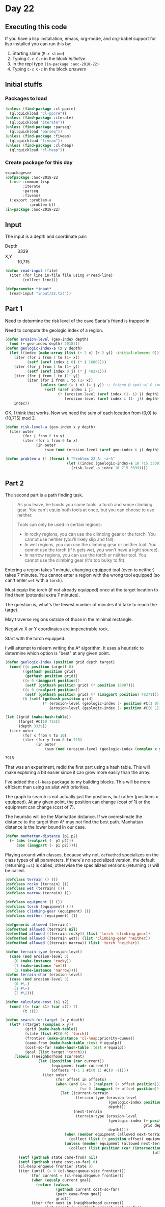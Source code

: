 #+STARTUP: indent contents
#+OPTIONS: num:nil toc:nil
* Day 22
** Executing this code
If you have a lisp installation, emacs, org-mode, and org-babel
support for lisp installed you can run this by:
1. Starting slime (=M-x slime=)
2. Typing =C-c C-c= in the block [[initialize][initialize]].
3. In the repl type =(in-package :aoc-2018-22)=
4. Typing =C-c C-c= in the block [[answers][answers]]
** Initial stuffs
*** Packages to load
#+NAME: packages
#+BEGIN_SRC lisp :results silent
  (unless (find-package :cl-ppcre)
    (ql:quickload "cl-ppcre"))
  (unless (find-package :iterate)
    (ql:quickload "iterate"))
  (unless (find-package :parseq)
    (ql:quickload "parseq"))
  (unless (find-package :fiveam)
    (ql:quickload "fiveam"))
  (unless (find-package :cl-heap)
    (ql:quickload "cl-heap"))
#+END_SRC
*** Create package for this day
#+NAME: initialize
#+BEGIN_SRC lisp :noweb yes :results silent
  <<packages>>
  (defpackage :aoc-2018-22
    (:use :common-lisp
          :iterate
          :parseq
          :fiveam)
    (:export :problem-a
             :problem-b))
  (in-package :aoc-2018-22)
#+END_SRC
** Input
The input is a depth and coordinate pair:
- Depth :: 3339
- X,Y :: 10,715

#+NAME: read-input
#+BEGIN_SRC lisp :results silent
  (defun read-input (file)
    (iter (for line in-file file using #'read-line)
          (collect line)))
#+END_SRC
#+NAME: input
#+BEGIN_SRC lisp :noweb yes :results silent
  (defparameter *input*
    (read-input "input/22.txt"))
#+END_SRC
** Part 1
Need to determine the risk level of the cave Santa's friend is trapped
in.

Need to compute the geologic index of a region.
#+NAME: geologic-index-a
#+BEGIN_SRC lisp :results silent
  (defun erosion-level (geo-index depth)
    (mod (+ geo-index depth) 20183))
  (defun geologic-index-a (x y depth)
    (let ((index (make-array (list (+ 2 x) (+ 2 y)) :initial-element 0)))
      (iter (for i from 1 to (1+ x))
            (setf (aref index i 0) (* i 16807)))
      (iter (for j from 1 to (1+ y))
            (setf (aref index 0 j) (* j 48271)))
      (iter (for j from 1 to (1+ y))
            (iter (for i from 1 to (1+ x))
                  (unless (and (= i x) (= j y)) ;; friend @ spot w/ 0 index
                    (setf (aref index i j)
                          (* (erosion-level (aref index (1- i) j) depth)
                             (erosion-level (aref index i (1- j)) depth))))))
      index))
#+END_SRC

OK, I think that works. Now we need the sum of each location from
(0,0) to (10,715) mod 3.

#+NAME: risk-level-a
#+BEGIN_SRC lisp :results silent
  (defun risk-level-a (geo-index x y depth)
    (iter outer
          (for j from 0 to y)
          (iter (for i from 0 to x)
                (in outer
                    (sum (mod (erosion-level (aref geo-index i j) depth) 3))))))
#+END_SRC

#+NAME: problem-a
#+BEGIN_SRC lisp :noweb yes :results silent
  (defun problem-a () (format t "Problem 22 A: ~a~%"
                              (let ((index (geologic-index-a 10 715 3339)))
                                (risk-level-a index 10 715 3339))))
#+END_SRC
** Part 2
The second part is a path finding task.
#+BEGIN_QUOTE
As you leave, he hands you some tools: a torch and some climbing
gear. You can't equip both tools at once, but you can choose to use
neither.

Tools can only be used in certain regions:

- In rocky regions, you can use the climbing gear or the torch. You
  cannot use neither (you'll likely slip and fall).
- In wet regions, you can use the climbing gear or neither tool. You
  cannot use the torch (if it gets wet, you won't have a light
  source).
- In narrow regions, you can use the torch or neither tool. You cannot
  use the climbing gear (it's too bulky to fit).
#+END_QUOTE

Entering a region takes 1 minute, changing equipped tool (even to
neither) takes 7 minutes. You cannot enter a region with the wrong
tool equipped (so can't enter =wet= with a =torch=).

Must equip the torch (if not already equipped) once at the target
location to find them (potential extra 7 minutes).

The question is, what's the fewest number of minutes it'd take to
reach the target.

May traverse regions outside of those in the minimal rectangle.

Negative X or Y coordinates are impenetrable rock.

Start with the torch equipped.

I will attempt to relearn writing the A* algorithm. It uses a
heuristic to determine which option is "best" at any given point.
#+NAME: geologic-index
#+BEGIN_SRC lisp :results silent
  (defun geologic-index (position grid depth target)
    (cond ((= position target) 0)
          ((gethash position grid)
           (gethash position grid))
          ((= 0 (imagpart position))
           (setf (gethash position grid) (* position 16807)))
          ((= 0 (realpart position))
           (setf (gethash position grid) (* (imagpart position) 48271)))
          (t (setf (gethash position grid)
                   (* (erosion-level (geologic-index (- position #C(1 0)) grid depth target) depth)
                      (erosion-level (geologic-index (- position #C(0 1)) grid depth target) depth))))))
#+END_SRC

#+BEGIN_SRC lisp :exports both
  (let ((grid (make-hash-table))
        (target #C(10 715))
        (depth 3339))
    (iter outer
          (for x from 0 to 10)
          (iter (for y from 0 to 715)
                (in outer
                    (sum (mod (erosion-level (geologic-index (complex x y) grid depth target) depth) 3))))))
#+END_SRC

#+RESULTS:
: 7915

That was an experiment, redid the first part using a hash table. This
will make exploring a bit easier since it can grow more easily than
the array.

I've added the =cl-heap= package to my building blocks. This will be
more efficient than using an alist with priorities.

The graph to search is not actually just the positions, but rather
(positions x equipped). At any given point, the position can change
(cost of 1) or the equipment can change (cost of 7).

The heuristic will be the Manhattan distance. If we overestimate the
distance to the target then A* may not find the best path. Manhattan
distance is the lower bound in our case.

#+NAME: manhattan-distance
#+BEGIN_SRC lisp :results silent
  (defun manhattan-distance (p1 p2)
    (+ (abs (realpart (- p1 p2)))
       (abs (imagpart (- p1 p2)))))
#+END_SRC

Playing around with classes, because why not. =defmethod= specializes
on the class types of all parameters. If there's no specialized
version, the default (returning =nil=) is called, otherwise the
specialized versions (returning =t=) will be called.
#+NAME: classes
#+BEGIN_SRC lisp :results silent
  (defclass terrain () ())
  (defclass rocky (terrain) ())
  (defclass wet (terrain) ())
  (defclass narrow (terrain) ())

  (defclass equipment () ())
  (defclass torch (equipment) ())
  (defclass climbing-gear (equipment) ())
  (defclass neither (equipment) ())

  (defgeneric allowed (terrain))
  (defmethod allowed (terrain) nil)
  (defmethod allowed ((terrain rocky)) (list 'torch 'climbing-gear))
  (defmethod allowed ((terrain wet)) (list 'climbing-gear 'neither))
  (defmethod allowed ((terrain narrow)) (list 'torch 'neither))

  (defun terrain-type (erosion-level)
    (case (mod erosion-level 3)
      (0 (make-instance 'rocky))
      (1 (make-instance 'wet))
      (2 (make-instance 'narrow))))
  (defun terrain-char (erosion-level)
    (case (mod erosion-level 3)
      (0 #\.)
      (1 #\=)
      (2 #\|)))
#+END_SRC

#+NAME: search
#+BEGIN_SRC lisp :results silent
  (defun calculate-cost (s1 s2)
    (cond ((= (car s1) (car s2)) 7)
          (t 1)))

  (defun search-for-target (x y depth)
    (let* ((target (complex x y))
           (grid (make-hash-table))
           (state (list #C(0 0) 'torch))
           (frontier (make-instance 'cl-heap:priority-queue))
           (came-from (make-hash-table :test #'equalp))
           (cost-so-far (make-hash-table :test #'equalp))
           (goal (list target 'torch)))
      (labels ((neighborhood (current)
                 (let ((position (car current))
                       (equipment (cadr current))
                       (offsets '(-1 1 #C(0 1) #C(0 -1))))
                   (iter outer
                         (for offset in offsets)
                         (when (and (<= 0 (realpart (+ offset position)))
                                    (<= 0 (imagpart (+ offset position))))
                           (let ((current-terrain
                                  (terrain-type (erosion-level
                                                 (geologic-index position grid depth target)
                                                 depth)))
                                 (next-terrain
                                  (terrain-type (erosion-level
                                                 (geologic-index (+ position offset)
                                                                 grid depth target)
                                                 depth))))
                             (when (member equipment (allowed next-terrain))
                               (collect (list (+ position offset) equipment)))
                             (unless (member equipment (allowed next-terrain))
                               (collect (list position (car (intersection (allowed next-terrain)
                                                                     (allowed current-terrain))))))))))))
        (setf (gethash state came-from) nil)
        (setf (gethash state cost-so-far) 0)
        (cl-heap:enqueue frontier state 0)
        (iter (until (= 0 (cl-heap:queue-size frontier)))
              (for current = (cl-heap:dequeue frontier))
              (when (equalp current goal)
                (return (values
                         (gethash current cost-so-far)
                         (path came-from goal)
                         grid)))
              (iter (for next in (neighborhood current))
                    (let ((cost (+ (gethash current cost-so-far)
                                   (calculate-cost current next))))
                      (when (or (not (gethash next cost-so-far))
                                (< cost (gethash next cost-so-far)))
                        (setf (gethash next cost-so-far) cost)
                        (cl-heap:enqueue frontier
                                         next
                                         (+ cost (manhattan-distance target (car next))
                                            (if (eq (cadr next) 'torch) 0 7)))
                        (setf (gethash next came-from) current))))))))

  (defun path (came-from goal)
    (let ((state goal))
      (iter (while (gethash state came-from))
            (collect state)
            (setf state (gethash state came-from)))))
#+END_SRC

#+NAME: problem-b
#+BEGIN_SRC lisp :noweb yes :results silent
  (defun problem-b () (format t "Problem 22 B: ~a~%" (search-for-target 10 715 3339)))
#+END_SRC
** Putting it all together
#+NAME: structs
#+BEGIN_SRC lisp :noweb yes :results silent

#+END_SRC
#+NAME: functions
#+BEGIN_SRC lisp :noweb yes :results silent
  <<geologic-index-a>>
  <<risk-level-a>>
  <<read-input>>

  <<manhattan-distance>>
  <<geologic-index>>
  <<classes>>
  <<search>>
#+END_SRC
#+NAME: answers
#+BEGIN_SRC lisp :results output :exports both :noweb yes :tangle 2018.22.lisp
  <<initialize>>
  <<structs>>
  <<functions>>
  <<input>>
  <<problem-a>>
  <<problem-b>>
  (problem-a)
  (problem-b)
#+END_SRC
** Answer
#+RESULTS: answers
: Problem 22 A: 7915
: Problem 22 B: 980
** Test Cases
#+NAME: test-cases
#+BEGIN_SRC lisp :results output :exports both
  (def-suite aoc.2018.22)
  (in-suite aoc.2018.22)

  (run! 'aoc.2018.22)
#+END_SRC
** Test Results
#+RESULTS: test-cases
** Thoughts
